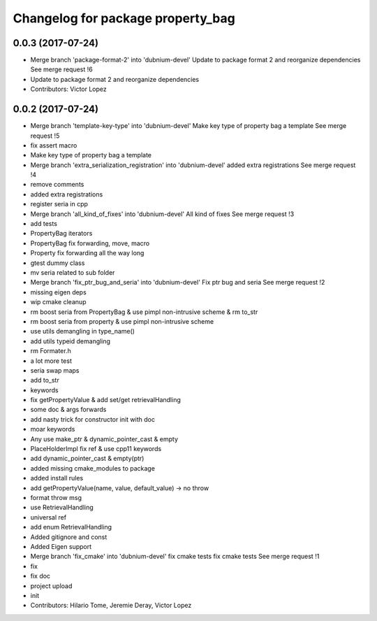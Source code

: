 ^^^^^^^^^^^^^^^^^^^^^^^^^^^^^^^^^^
Changelog for package property_bag
^^^^^^^^^^^^^^^^^^^^^^^^^^^^^^^^^^

0.0.3 (2017-07-24)
------------------
* Merge branch 'package-format-2' into 'dubnium-devel'
  Update to package format 2 and reorganize dependencies
  See merge request !6
* Update to package format 2 and reorganize dependencies
* Contributors: Victor Lopez

0.0.2 (2017-07-24)
------------------
* Merge branch 'template-key-type' into 'dubnium-devel'
  Make key type of property bag a template
  See merge request !5
* fix assert macro
* Make key type of property bag a template
* Merge branch 'extra_serialization_registration' into 'dubnium-devel'
  added extra registrations
  See merge request !4
* remove comments
* added extra registrations
* register seria in cpp
* Merge branch 'all_kind_of_fixes' into 'dubnium-devel'
  All kind of fixes
  See merge request !3
* add tests
* PropertyBag iterators
* PropertyBag fix forwarding, move, macro
* Property fix forwarding all the way long
* gtest dummy class
* mv seria related to sub folder
* Merge branch 'fix_ptr_bug_and_seria' into 'dubnium-devel'
  Fix ptr bug and seria
  See merge request !2
* missing eigen deps
* wip cmake cleanup
* rm boost seria from PropertyBag & use pimpl non-intrusive scheme & rm to_str
* rm boost seria from property & use pimpl non-intrusive scheme
* use utils demangling in type_name()
* add utils typeid demangling
* rm Formater.h
* a lot more test
* seria swap maps
* add to_str
* keywords
* fix getPropertyValue & add set/get retrievalHandling
* some doc & args forwards
* add nasty trick for constructor init with doc
* moar keywords
* Any use make_ptr & dynamic_pointer_cast & empty
* PlaceHolderImpl fix ref & use cpp11 keywords
* add dynamic_pointer_cast & empty(ptr)
* added missing cmake_modules to package
* added install rules
* add getPropertyValue(name, value, default_value) -> no throw
* format throw msg
* use RetrievalHandling
* universal ref
* add enum RetrievalHandling
* Added gitignore and const
* Added Eigen support
* Merge branch 'fix_cmake' into 'dubnium-devel'
  fix cmake tests
  fix cmake tests
  See merge request !1
* fix
* fix doc
* project upload
* init
* Contributors: Hilario Tome, Jeremie Deray, Victor Lopez
